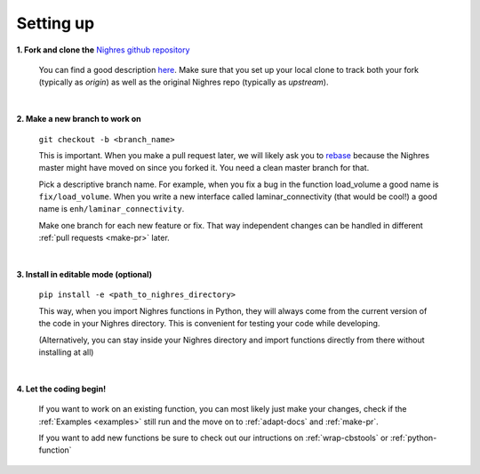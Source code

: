 .. _set-up:

Setting up
==========

**1. Fork and clone the** `Nighres github repository <https://github.com/nighres/nighres>`_

   You can find a good description `here <https://help.github.com/articles/fork-a-repo/>`_. Make sure that you set up your local clone to track both your fork (typically as *origin*) as well as the original Nighres repo (typically as *upstream*).

|

**2. Make a new branch to work on**

   ``git checkout -b <branch_name>``

   This is important. When you make a pull request later, we will likely ask you to `rebase <https://help.github.com/articles/about-git-rebase/>`_ because the Nighres master might have moved on since you forked it. You need a clean master branch for that.

   Pick a descriptive branch name. For example, when you fix a bug in the function load_volume a good name is ``fix/load_volume``. When you write a new interface called laminar_connectivity (that would be cool!) a good name is ``enh/laminar_connectivity``.

   Make one branch for each new feature or fix. That way independent changes can be handled in different :ref:`pull requests <make-pr>` later.
|

**3. Install in editable mode (optional)**

   ``pip install -e <path_to_nighres_directory>``

   This way, when you import Nighres functions in Python, they will always come from the current version of the code in your Nighres directory. This is convenient for testing your code while developing.

   (Alternatively, you can stay inside your Nighres directory and import functions directly from there without installing at all)
|

**4. Let the coding begin!**

   If you want to work on an existing function, you can most likely just make your changes, check if the :ref:`Examples <examples>` still run and the move on to :ref:`adapt-docs` and :ref:`make-pr`.

   If you want to add new functions be sure to check out our intructions on :ref:`wrap-cbstools` or :ref:`python-function`
